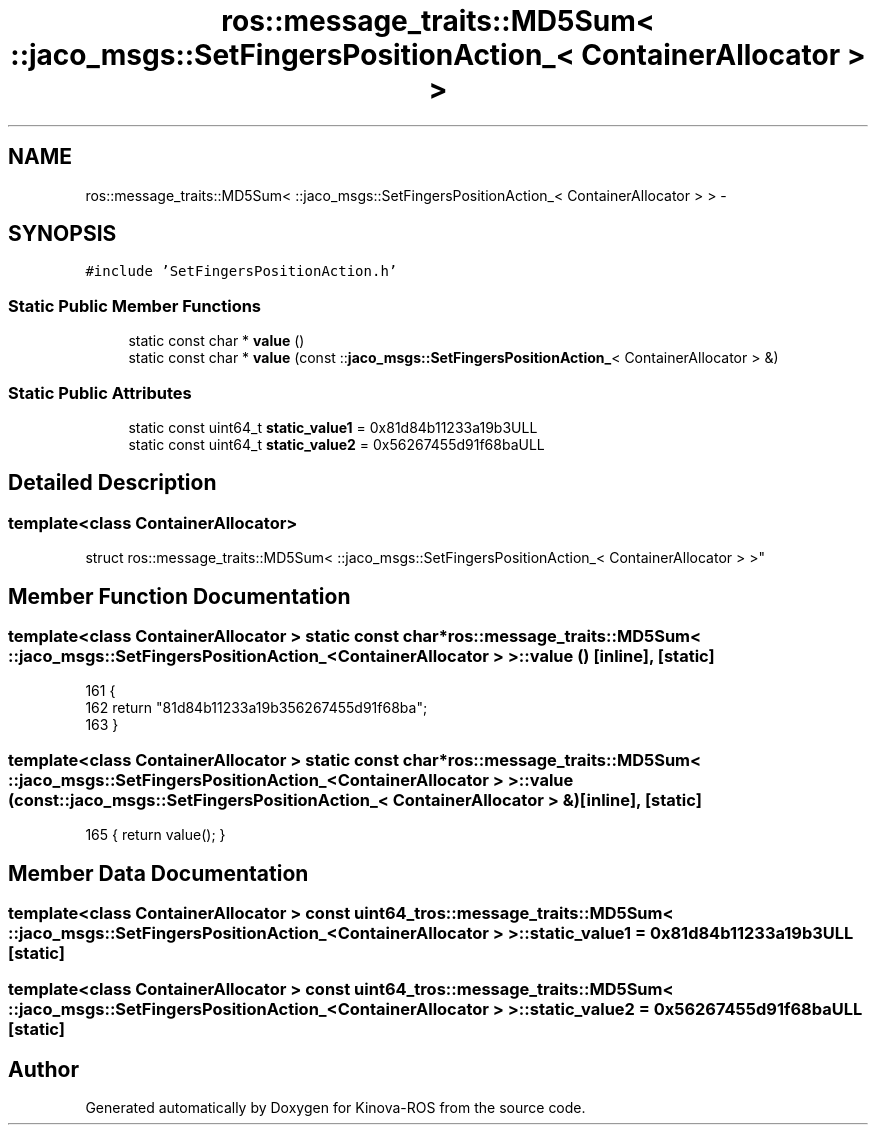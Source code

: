 .TH "ros::message_traits::MD5Sum< ::jaco_msgs::SetFingersPositionAction_< ContainerAllocator > >" 3 "Thu Mar 3 2016" "Version 1.0.1" "Kinova-ROS" \" -*- nroff -*-
.ad l
.nh
.SH NAME
ros::message_traits::MD5Sum< ::jaco_msgs::SetFingersPositionAction_< ContainerAllocator > > \- 
.SH SYNOPSIS
.br
.PP
.PP
\fC#include 'SetFingersPositionAction\&.h'\fP
.SS "Static Public Member Functions"

.in +1c
.ti -1c
.RI "static const char * \fBvalue\fP ()"
.br
.ti -1c
.RI "static const char * \fBvalue\fP (const ::\fBjaco_msgs::SetFingersPositionAction_\fP< ContainerAllocator > &)"
.br
.in -1c
.SS "Static Public Attributes"

.in +1c
.ti -1c
.RI "static const uint64_t \fBstatic_value1\fP = 0x81d84b11233a19b3ULL"
.br
.ti -1c
.RI "static const uint64_t \fBstatic_value2\fP = 0x56267455d91f68baULL"
.br
.in -1c
.SH "Detailed Description"
.PP 

.SS "template<class ContainerAllocator>
.br
struct ros::message_traits::MD5Sum< ::jaco_msgs::SetFingersPositionAction_< ContainerAllocator > >"

.SH "Member Function Documentation"
.PP 
.SS "template<class ContainerAllocator > static const char* ros::message_traits::MD5Sum< ::\fBjaco_msgs::SetFingersPositionAction_\fP< ContainerAllocator > >::value ()\fC [inline]\fP, \fC [static]\fP"

.PP
.nf
161   {
162     return "81d84b11233a19b356267455d91f68ba";
163   }
.fi
.SS "template<class ContainerAllocator > static const char* ros::message_traits::MD5Sum< ::\fBjaco_msgs::SetFingersPositionAction_\fP< ContainerAllocator > >::value (const ::\fBjaco_msgs::SetFingersPositionAction_\fP< ContainerAllocator > &)\fC [inline]\fP, \fC [static]\fP"

.PP
.nf
165 { return value(); }
.fi
.SH "Member Data Documentation"
.PP 
.SS "template<class ContainerAllocator > const uint64_t ros::message_traits::MD5Sum< ::\fBjaco_msgs::SetFingersPositionAction_\fP< ContainerAllocator > >::static_value1 = 0x81d84b11233a19b3ULL\fC [static]\fP"

.SS "template<class ContainerAllocator > const uint64_t ros::message_traits::MD5Sum< ::\fBjaco_msgs::SetFingersPositionAction_\fP< ContainerAllocator > >::static_value2 = 0x56267455d91f68baULL\fC [static]\fP"


.SH "Author"
.PP 
Generated automatically by Doxygen for Kinova-ROS from the source code\&.
